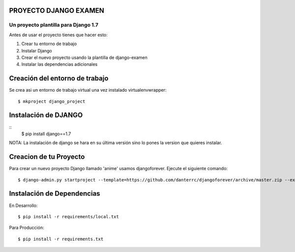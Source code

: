 
PROYECTO DJANGO EXAMEN
======================

Un proyecto plantilla para Django 1.7
--------------------------------------

Antes de usar el proyecto tienes que hacer esto:

#. Crear tu entorno de trabajo
#. Instalar Django
#. Crear el nuevo proyecto usando la plantilla de django-examen
#. Instalar las dependencias adicionales

Creación del entorno de trabajo
==============================
Se crea asi un entorno de trabajo virtual una vez instalado virtualenvwrapper::

     $ mkproject django_project

Instalación de DJANGO
=====================
::
     $ pip install django==1.7

NOTA: La instalación de django se hara en su última versión sino lo pones la
version que quieres instalar.

Creacion de tu Proyecto
=======================
Para crear un nuevo proyecto Django llamado 'anime' usamos djangoforever.
Ejecute el siguiente comando::

     $ django-admin.py startproject --template=https://github.com/danterrc/djangoforever/archive/master.zip --extension=py,rst,html anime 

Instalación de Dependencias
===========================

En Desarrollo::

     $ pip install -r requirements/local.txt

Para Producción::
   
     $ pip install -r requirements.txt



